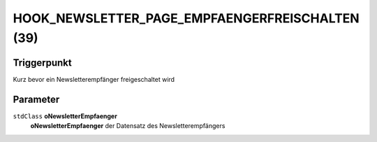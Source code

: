 HOOK_NEWSLETTER_PAGE_EMPFAENGERFREISCHALTEN (39)
================================================

Triggerpunkt
""""""""""""

Kurz bevor ein Newsletterempfänger freigeschaltet wird

Parameter
"""""""""

``stdClass`` **oNewsletterEmpfaenger**
    **oNewsletterEmpfaenger** der Datensatz des Newsletterempfängers
